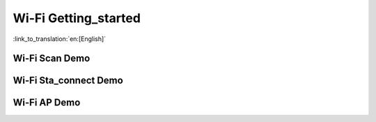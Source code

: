 ******************************
**Wi-Fi Getting_started**
******************************

:link_to_translation:`en:[English]`

.. _Wi-Fi Scan Demo:

**Wi-Fi Scan Demo**
-----------------------


.. _Wi-Fi Sta_connect Demo:

**Wi-Fi Sta_connect Demo**
----------------------------

.. _Wi-Fi Softap Demo:

**Wi-Fi AP Demo**
----------------------------



